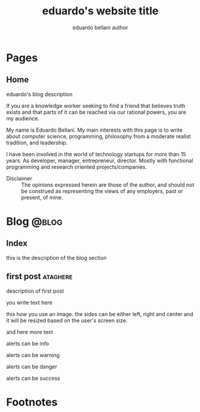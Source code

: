 #+TITLE: eduardo's website title
#+AUTHOR: eduardo bellani author

#+HUGO_BASE_DIR: ../
#+HUGO_PAIRED_SHORTCODES: alert image

* Pages
:PROPERTIES:
:EXPORT_HUGO_SECTION: /
:END:

** Home
:PROPERTIES:
:EXPORT_TITLE: homepage title
:EXPORT_FILE_NAME: _index
:EXPORT_HUGO_TYPE: homepage
:END:

# metadata for [[https://www.freecodecamp.org/news/what-is-open-graph-and-how-can-i-use-it-for-my-website/][open graph]] metadata
#+begin_description
eduardo's blog description
#+end_description

If you are a knowledge worker seeking to find a friend that believes
truth exists and that parts of it can be reached via our rational
powers, you are my audience.

My name is Eduardo Bellani. My main interests with this page is to write
about computer science, programming, philosophy from a moderate realist
tradition, and leadership.

I have been involved in the world of technology startups for more than
15 years. As developer, manager, entrepreneur, director. Mostly with
functional programming and research oriented projects/companies.


- Disclaimer :: The opinions expressed herein are those of the author,
  and should not be construed as representing the views of any
  employers, past or present, of mine.

* Blog                                                                :@blog:
:PROPERTIES:
:EXPORT_HUGO_SECTION: blog
:END:
** Index
:PROPERTIES:
:EXPORT_TITLE: blog section title
:EXPORT_FILE_NAME: _index
:EXPORT_DATE: 1970-01-01
:END:
#+begin_description
this is the description of the blog section
#+end_description
** first post                                                      :ataghere:
:PROPERTIES:
:EXPORT_FILE_NAME: first-post
:EXPORT_HUGO_CUSTOM_FRONT_MATTER: :slug first-post
:EXPORT_DATE: 2020-03-01
:END:
#+begin_description
description of first post
#+end_description

you write text here

#+attr_shortcode: :src /img/triquetra.png :side center
#+begin_image
this how you use an image. the sides can be either left, right and
center and it will be resized based on the user's screen size.
#+end_image

and here more text

#+attr_shortcode: :class info
#+begin_alert
alerts can be info
#+end_alert

#+attr_shortcode: :class warning
#+begin_alert
alerts can be warning
#+end_alert

#+attr_shortcode: :class danger
#+begin_alert
alerts can be danger
#+end_alert

#+attr_shortcode: :class success
#+begin_alert
alerts can be success
#+end_alert


* Footnotes
